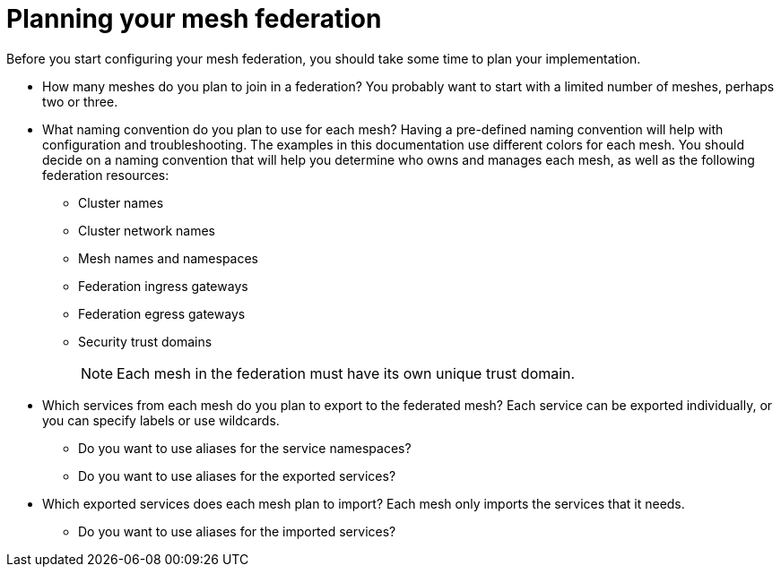 ////
This module included in the following assemblies:
* service_mesh/v2x/ossm-federation.adoc
////

[id="ossm-federation-planning_{context}"]
= Planning your mesh federation

Before you start configuring your mesh federation, you should take some time to plan your implementation.

* How many meshes do you plan to join in a federation? You probably want to start with a limited number of meshes, perhaps two or three.
* What naming convention do you plan to use for each mesh? Having a pre-defined naming convention will help with configuration and troubleshooting. The examples in this documentation use different colors for each mesh. You should decide on a naming convention that will help you determine who owns and manages each mesh, as well as the following federation resources:
** Cluster names
** Cluster network names
** Mesh names and namespaces
** Federation ingress gateways
** Federation egress gateways
** Security trust domains
+
[NOTE]
====
Each mesh in the federation must have its own unique trust domain.
====
+
* Which services from each mesh do you plan to export to the federated mesh? Each service can be exported individually, or you can specify labels or use wildcards.
** Do you want to use aliases for the service namespaces?
** Do you want to use aliases for the exported services?
* Which exported services does each mesh plan to import? Each mesh only imports the services that it needs.
** Do you want to use aliases for the imported services?
